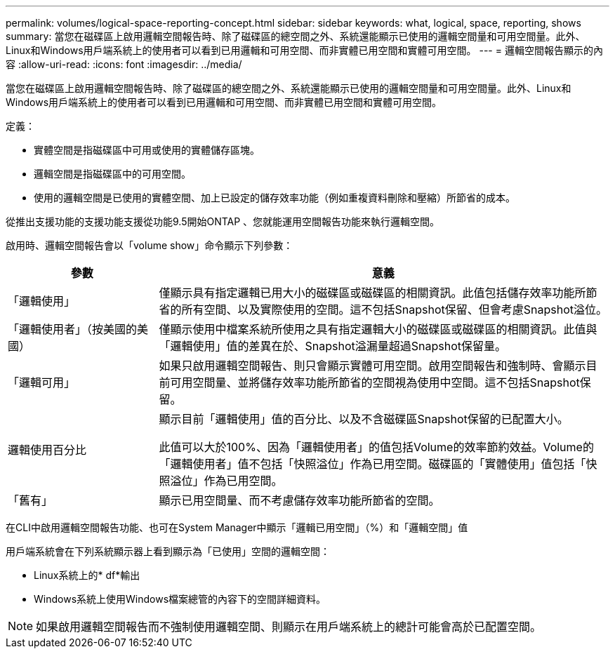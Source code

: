 ---
permalink: volumes/logical-space-reporting-concept.html 
sidebar: sidebar 
keywords: what, logical, space, reporting, shows 
summary: 當您在磁碟區上啟用邏輯空間報告時、除了磁碟區的總空間之外、系統還能顯示已使用的邏輯空間量和可用空間量。此外、Linux和Windows用戶端系統上的使用者可以看到已用邏輯和可用空間、而非實體已用空間和實體可用空間。 
---
= 邏輯空間報告顯示的內容
:allow-uri-read: 
:icons: font
:imagesdir: ../media/


[role="lead"]
當您在磁碟區上啟用邏輯空間報告時、除了磁碟區的總空間之外、系統還能顯示已使用的邏輯空間量和可用空間量。此外、Linux和Windows用戶端系統上的使用者可以看到已用邏輯和可用空間、而非實體已用空間和實體可用空間。

定義：

* 實體空間是指磁碟區中可用或使用的實體儲存區塊。
* 邏輯空間是指磁碟區中的可用空間。
* 使用的邏輯空間是已使用的實體空間、加上已設定的儲存效率功能（例如重複資料刪除和壓縮）所節省的成本。


從推出支援功能的支援功能支援從功能9.5開始ONTAP 、您就能運用空間報告功能來執行邏輯空間。

啟用時、邏輯空間報告會以「volume show」命令顯示下列參數：

[cols="25%,75%"]
|===
| 參數 | 意義 


 a| 
「邏輯使用」
 a| 
僅顯示具有指定邏輯已用大小的磁碟區或磁碟區的相關資訊。此值包括儲存效率功能所節省的所有空間、以及實際使用的空間。這不包括Snapshot保留、但會考慮Snapshot溢位。



 a| 
「邏輯使用者」（按美國的美國）
 a| 
僅顯示使用中檔案系統所使用之具有指定邏輯大小的磁碟區或磁碟區的相關資訊。此值與「邏輯使用」值的差異在於、Snapshot溢漏量超過Snapshot保留量。



 a| 
「邏輯可用」
 a| 
如果只啟用邏輯空間報告、則只會顯示實體可用空間。啟用空間報告和強制時、會顯示目前可用空間量、並將儲存效率功能所節省的空間視為使用中空間。這不包括Snapshot保留。



 a| 
邏輯使用百分比
 a| 
顯示目前「邏輯使用」值的百分比、以及不含磁碟區Snapshot保留的已配置大小。

此值可以大於100%、因為「邏輯使用者」的值包括Volume的效率節約效益。Volume的「邏輯使用者」值不包括「快照溢位」作為已用空間。磁碟區的「實體使用」值包括「快照溢位」作為已用空間。



 a| 
「舊有」
 a| 
顯示已用空間量、而不考慮儲存效率功能所節省的空間。

|===
在CLI中啟用邏輯空間報告功能、也可在System Manager中顯示「邏輯已用空間」（%）和「邏輯空間」值

用戶端系統會在下列系統顯示器上看到顯示為「已使用」空間的邏輯空間：

* Linux系統上的* df*輸出
* Windows系統上使用Windows檔案總管的內容下的空間詳細資料。


[NOTE]
====
如果啟用邏輯空間報告而不強制使用邏輯空間、則顯示在用戶端系統上的總計可能會高於已配置空間。

====